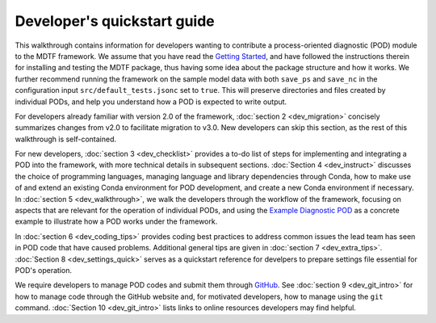 Developer's quickstart guide
============================

This walkthrough contains information for developers wanting to contribute a process-oriented diagnostic (POD) module to the MDTF framework. We assume that you have read the `Getting Started <https://mdtf-diagnostics.readthedocs.io/en/latest/_static/MDTF_getting_started.pdf>`__, and have followed the instructions therein for installing and testing the MDTF package, thus having some idea about the package structure and how it works. We further recommend running the framework on the sample model data with both ``save_ps`` and ``save_nc`` in the configuration input ``src/default_tests.jsonc`` set to ``true``. This will preserve directories and files created by individual PODs, and help you understand how a POD is expected to write output.

For developers already familiar with version 2.0 of the framework, :doc:`section 2 <dev_migration>` concisely summarizes changes from v2.0 to facilitate migration to v3.0. New developers can skip this section, as the rest of this walkthrough is self-contained.

For new developers, :doc:`section 3 <dev_checklist>` provides a to-do list of steps for implementing and integrating a POD into the framework, with more technical details in subsequent sections. :doc:`Section 4 <dev_instruct>` discusses the choice of programming languages, managing language and library dependencies through Conda, how to make use of and extend an existing Conda environment for POD development, and create a new Conda environment if necessary. In :doc:`section 5 <dev_walkthrough>`, we walk the developers through the workflow of the framework, focusing on aspects that are relevant for the operation of individual PODs, and using the `Example Diagnostic POD <https://github.com/NOAA-GFDL/MDTF-diagnostics/tree/main/diagnostics/example>`__ as a concrete example to illustrate how a POD works under the framework.

In :doc:`section 6 <dev_coding_tips>` provides coding best practices to address common issues the lead team has seen in POD code that have caused problems.  Additional general tips are given in :doc:`section 7 <dev_extra_tips>`. :doc:`Section 8 <dev_settings_quick>` serves as a quickstart reference for develpers to prepare settings file essential for POD's operation.

We require developers to manage POD codes and submit them through `GitHub <https://github.com/NOAA-GFDL/MDTF-diagnostics>`__. See :doc:`section 9 <dev_git_intro>` for how to manage code through the GitHub website and, for motivated developers, how to manage using the ``git`` command. :doc:`Section 10 <dev_git_intro>` lists links to online resources developers may find helpful.

